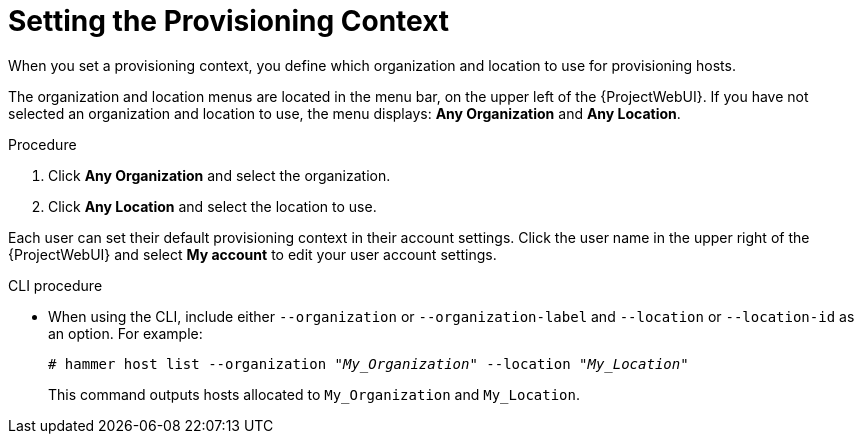 [id="setting-the-provisioning-context_{context}"]
= Setting the Provisioning Context

When you set a provisioning context, you define which organization and location to use for provisioning hosts.

The organization and location menus are located in the menu bar, on the upper left of the {ProjectWebUI}.
If you have not selected an organization and location to use, the menu displays: *Any Organization* and *Any Location*.

.Procedure
. Click *Any Organization* and select the organization.
. Click *Any Location* and select the location to use.

Each user can set their default provisioning context in their account settings.
Click the user name in the upper right of the {ProjectWebUI} and select *My account* to edit your user account settings.

.CLI procedure
* When using the CLI, include either `--organization` or `--organization-label` and `--location` or `--location-id` as an option.
For example:
+
[subs="+quotes"]
----
# hammer host list --organization "_My_Organization_" --location "_My_Location_"
----
+
This command outputs hosts allocated to `My_Organization` and `My_Location`.
